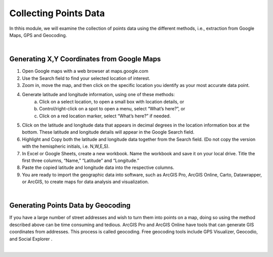 Collecting Points Data
=========================

In thhis module, we will examine the collection of points data using the different methods, i.e., extraction from Google Maps, GPS and Geocoding.

|

Generating X,Y Coordinates from Google Maps
----------------------------------------------

1. Open Google maps with a web browser at maps.google.com

2. Use the Search field to find your selected location of interest.
     
3. Zoom in, move the map, and then click on the specific location you identify as your most accurate data point.  
     
4. Generate latitude and longitude information, using one of these methods:
    a. Click on a select location, to open a small box with location details, or
    b. Control/right-click on a spot to open a menu, select “What’s here?”, or
    c. Click on a red location marker, select “What’s here?” if needed.
     

5. Click on the latitude and longitude data that appears in decimal degrees in the location information box at the bottom. These latitude and longitude details will appear in the Google Search field.
     
6. Highlight and Copy both the latitude and longitude data together from the Search field. (Do not copy the version with the hemispheric initials, i.e.  N,W,E,S).
     
7. In Excel or Google Sheets, create a new workbook. Name the workbook and save it on your local drive. Title the first three columns, “Name,” “Latitude” and “Longitude.” 
     
8. Paste the copied latitude and longitude data into the respective columns. 

9. You are ready to import the geographic data into software, such as ArcGIS Pro, ArcGIS Online, Carto, Datawrapper, or ArcGIS, to create maps for data analysis and visualization.  


|


Generating Points Data by Geocoding
-------------------------------------
If you have a large number of street addresses and wish to turn them into points on a map, doing so using the method described above can be time consuming and tedious. ArcGIS Pro and ArcGIS Online have tools that can generate GIS coordinates from addresses. This process is called geocoding.  Free geocoding tools include GPS Visualizer, Geocodio, and Social Explorer .


|
